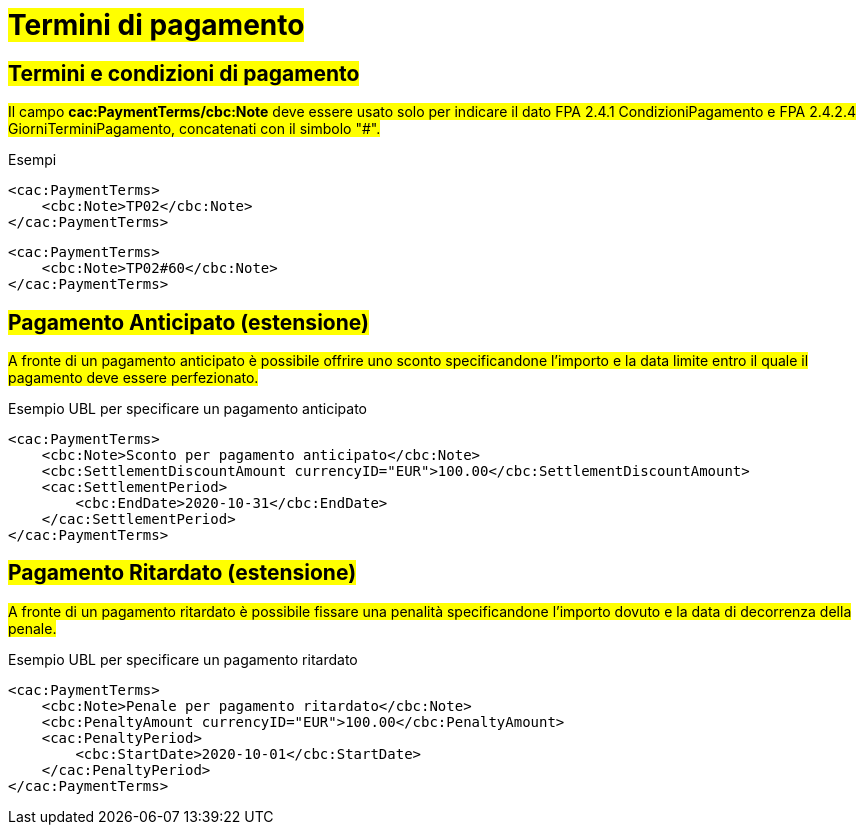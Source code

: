 
= #Termini di pagamento#

== #Termini e condizioni di pagamento#

##Il campo *cac:PaymentTerms/cbc:Note* deve essere usato solo per indicare il dato FPA 2.4.1 CondizioniPagamento e FPA 2.4.2.4 GiorniTerminiPagamento, concatenati con il simbolo "#".##

.Esempi
[source, xml, indent=0]
----
<cac:PaymentTerms>
    <cbc:Note>TP02</cbc:Note>
</cac:PaymentTerms>
----

[source, xml, indent=0]
----
<cac:PaymentTerms>
    <cbc:Note>TP02#60</cbc:Note>
</cac:PaymentTerms>
----

== #Pagamento Anticipato (estensione)#

#A fronte di un pagamento anticipato è possibile offrire uno sconto specificandone l'importo e la data limite entro il quale il pagamento deve essere perfezionato.#

.Esempio UBL per specificare un pagamento anticipato
[source, xml, indent=0]
----
<cac:PaymentTerms>
    <cbc:Note>Sconto per pagamento anticipato</cbc:Note>
    <cbc:SettlementDiscountAmount currencyID="EUR">100.00</cbc:SettlementDiscountAmount>
    <cac:SettlementPeriod>
        <cbc:EndDate>2020-10-31</cbc:EndDate>
    </cac:SettlementPeriod>
</cac:PaymentTerms>
----

== #Pagamento Ritardato (estensione)#

#A fronte di un pagamento ritardato è possibile fissare una penalità specificandone l'importo dovuto e la data di decorrenza della penale.#

.Esempio UBL per specificare un pagamento ritardato
[source, xml, indent=0]
----
<cac:PaymentTerms>
    <cbc:Note>Penale per pagamento ritardato</cbc:Note>
    <cbc:PenaltyAmount currencyID="EUR">100.00</cbc:PenaltyAmount>
    <cac:PenaltyPeriod>
        <cbc:StartDate>2020-10-01</cbc:StartDate>
    </cac:PenaltyPeriod>
</cac:PaymentTerms>
----
